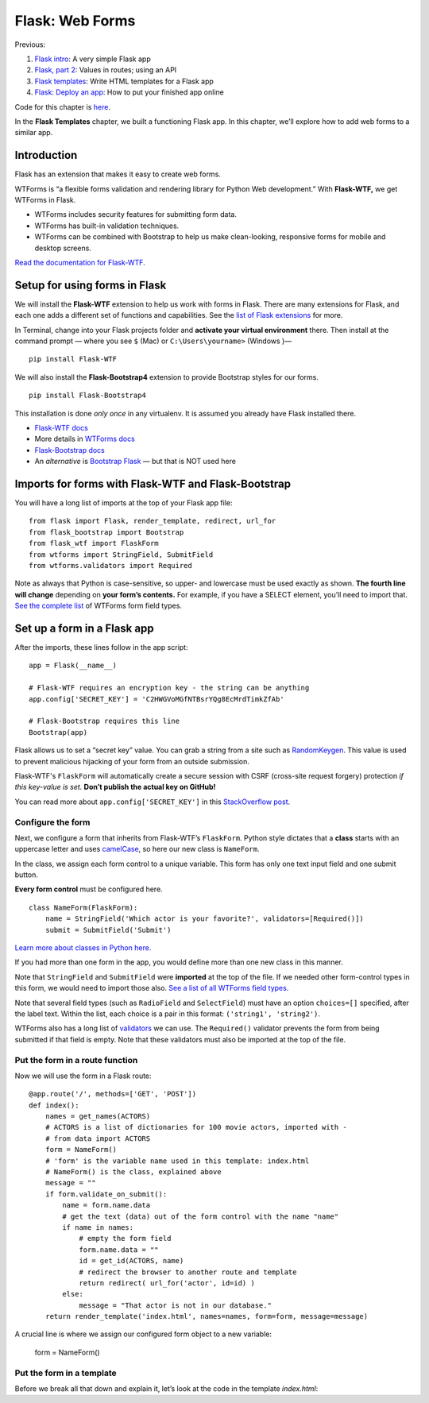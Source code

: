 Flask: Web Forms
================

Previous:

1. `Flask intro <flask.html>`_: A very simple Flask app

2. `Flask, part 2 <flask2.html>`_: Values in routes; using an API

3. `Flask templates <flask3.html>`_: Write HTML templates for a Flask app

4. `Flask: Deploy an app <flask_deploy.html>`_: How to put your finished app online

Code for this chapter is `here <https://github.com/macloo/python-adv-web-apps/tree/master/python_code_examples/flask>`_.

In the **Flask Templates** chapter, we built a functioning Flask app. In this chapter, we’ll explore how to add web forms to a similar app.


Introduction
------------

Flask has an extension that makes it easy to create web forms.

WTForms is “a flexible forms validation and rendering library for Python Web development.” With **Flask-WTF,** we get WTForms in Flask.

* WTForms includes security features for submitting form data.
* WTForms has built-in validation techniques.
* WTForms can be combined with Bootstrap to help us make clean-looking, responsive forms for mobile and desktop screens.

`Read the documentation for Flask-WTF. <https://flask-wtf.readthedocs.io/en/stable/>`_


Setup for using forms in Flask
------------------------------

We will install the **Flask-WTF** extension to help us work with forms in Flask. There are many extensions for Flask, and each one adds a different set of functions and capabilities. See the `list of Flask extensions <https://flask.palletsprojects.com/en/1.1.x/extensions/>`_ for more.

In Terminal, change into your Flask projects folder and **activate your virtual environment** there. Then install at the command prompt — where you see ``$`` (Mac) or ``C:\Users\yourname>`` (Windows )— ::

    pip install Flask-WTF

We will also install the **Flask-Bootstrap4** extension to provide Bootstrap styles for our forms. ::

    pip install Flask-Bootstrap4

This installation is done *only once* in any virtualenv. It is assumed you already have Flask installed there.

* `Flask-WTF docs <https://flask-wtf.readthedocs.io/en/stable/>`_
* More details in `WTForms docs <https://wtforms.readthedocs.io/en/stable/>`_
* `Flask-Bootstrap docs <https://pythonhosted.org/Flask-Bootstrap/>`_
* An *alternative* is `Bootstrap Flask <https://bootstrap-flask.readthedocs.io/en/latest/>`_ — but that is NOT used here


Imports for forms with Flask-WTF and Flask-Bootstrap
----------------------------------------------------

You will have a long list of imports at the top of your Flask app file: ::

    from flask import Flask, render_template, redirect, url_for
    from flask_bootstrap import Bootstrap
    from flask_wtf import FlaskForm
    from wtforms import StringField, SubmitField
    from wtforms.validators import Required

Note as always that Python is case-sensitive, so upper- and lowercase must be used exactly as shown. **The fourth line will change** depending on **your form’s contents.** For example, if you have a SELECT element, you’ll need to import that. `See the complete list <https://github.com/macloo/python-adv-web-apps/blob/master/python_code_examples/flask/forms/WTForms-field-types.csv>`_ of WTForms form field types.

Set up a form in a Flask app
----------------------------

After the imports, these lines follow in the app script: ::


    app = Flask(__name__)

    # Flask-WTF requires an encryption key - the string can be anything
    app.config['SECRET_KEY'] = 'C2HWGVoMGfNTBsrYQg8EcMrdTimkZfAb'

    # Flask-Bootstrap requires this line
    Bootstrap(app)


Flask allows us to set a “secret key” value. You can grab a string from a site such as `RandomKeygen <https://randomkeygen.com/>`_. This value is used to prevent malicious hijacking of your form from an outside submission.

Flask-WTF's ``FlaskForm`` will automatically create a secure session with CSRF (cross-site request forgery) protection *if this key-value is set.*  **Don’t publish the actual key on GitHub!**

You can read more about ``app.config['SECRET_KEY']`` in this `StackOverflow post <https://stackoverflow.com/questions/22463939/demystify-flask-app-secret-key>`_.


Configure the form
++++++++++++++++++

Next, we configure a form that inherits from Flask-WTF’s ``FlaskForm``. Python style dictates that a **class** starts with an uppercase letter and uses `camelCase <https://www.computerhope.com/jargon/c/camelcase.htm>`_, so here our new class is ``NameForm``.

In the class, we assign each form control to a unique variable. This form has only one text input field and one submit button.

**Every form control** must be configured here. ::


    class NameForm(FlaskForm):
        name = StringField('Which actor is your favorite?', validators=[Required()])
        submit = SubmitField('Submit')


`Learn more about classes in Python here. <https://docs.python.org/3/tutorial/classes.html#a-first-look-at-classes>`_

If you had more than one form in the app, you would define more than one new class in this manner.

Note that ``StringField`` and ``SubmitField`` were **imported** at the top of the file. If we needed other form-control types in this form, we would need to import those also. `See a list of all WTForms field types. <https://github.com/macloo/python-adv-web-apps/blob/master/python_code_examples/flask/forms/WTForms-field-types.csv>`_

Note that several field types (such as ``RadioField`` and ``SelectField``) must have an option ``choices=[]`` specified, after the label text. Within the list, each choice is a pair in this format: ``('string1', 'string2')``.

WTForms also has a long list of `validators <https://github.com/macloo/python-adv-web-apps/blob/master/python_code_examples/flask/forms/WTForms-validators.csv>`_ we can use. The ``Required()`` validator prevents the form from being submitted if that field is empty. Note that these validators must also be imported at the top of the file.


Put the form in a route function
++++++++++++++++++++++++++++++++

Now we will use the form in a Flask route: ::


    @app.route('/', methods=['GET', 'POST'])
    def index():
        names = get_names(ACTORS)
        # ACTORS is a list of dictionaries for 100 movie actors, imported with -
        # from data import ACTORS
        form = NameForm()
        # 'form' is the variable name used in this template: index.html
        # NameForm() is the class, explained above
        message = ""
        if form.validate_on_submit():
            name = form.name.data
            # get the text (data) out of the form control with the name "name"
            if name in names:
                # empty the form field
                form.name.data = ""
                id = get_id(ACTORS, name)
                # redirect the browser to another route and template
                return redirect( url_for('actor', id=id) )
            else:
                message = "That actor is not in our database."
        return render_template('index.html', names=names, form=form, message=message)


A crucial line is where we assign our configured form object to a new variable:

    form = NameForm()

Put the form in a template
++++++++++++++++++++++++++

Before we break all that down and explain it, let’s look at the code in the template *index.html*:
